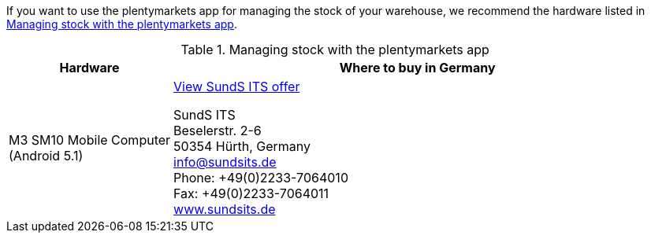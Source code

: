 If you want to use the plentymarkets app for managing the stock of your warehouse, we recommend the hardware listed in <<table-requirements-inventory-management>>.

[[table-requirements-inventory-management]]
.Managing stock with the plentymarkets app
[cols="1,3"]
|====
|Hardware |Where to buy in Germany

|M3 SM10 Mobile Computer +
(Android 5.1)
|link:https://www.sundsits.de/M3SM10-Mobile-Computer-WiFi-und-LTE[View SundS ITS offer^] +

SundS ITS +
Beselerstr. 2-6 +
50354 Hürth, Germany +
info@sundsits.de +
Phone: +49(0)2233-7064010 +
Fax: +49(0)2233-7064011 +
link:https://www.sundsits.de[www.sundsits.de^]
|====
